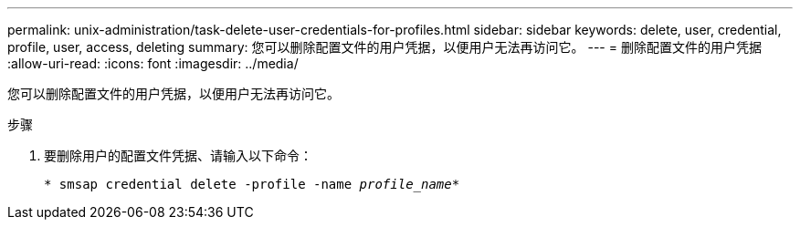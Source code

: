 ---
permalink: unix-administration/task-delete-user-credentials-for-profiles.html 
sidebar: sidebar 
keywords: delete, user, credential, profile, user, access, deleting 
summary: 您可以删除配置文件的用户凭据，以便用户无法再访问它。 
---
= 删除配置文件的用户凭据
:allow-uri-read: 
:icons: font
:imagesdir: ../media/


[role="lead"]
您可以删除配置文件的用户凭据，以便用户无法再访问它。

.步骤
. 要删除用户的配置文件凭据、请输入以下命令：
+
`* smsap credential delete -profile -name _profile_name_*`


